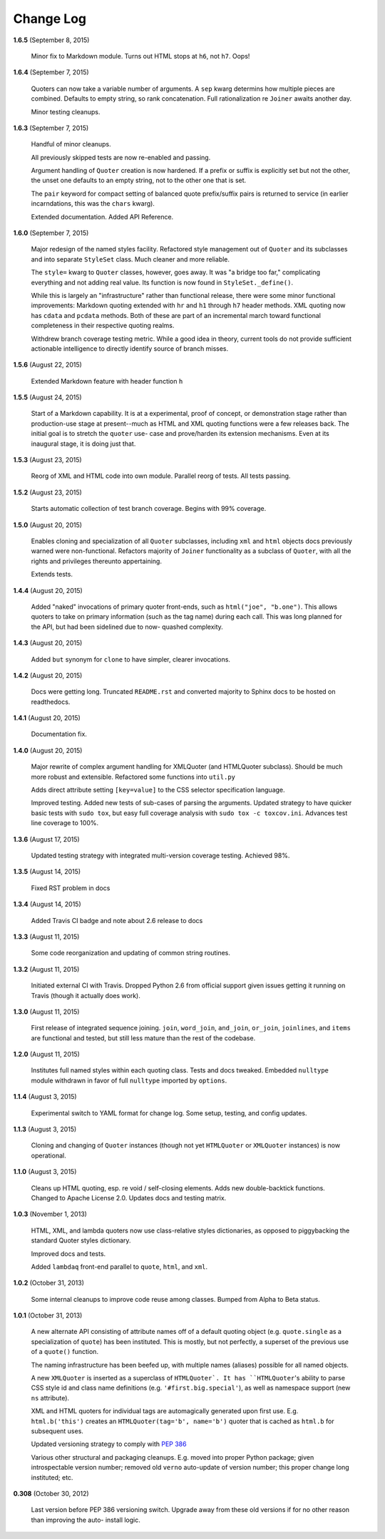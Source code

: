 Change Log
==========

**1.6.5**  (September 8, 2015)

    Minor fix to Markdown module. Turns out HTML stops at ``h6``, not
    ``h7``.  Oops!


**1.6.4**  (September 7, 2015)

    Quoters can now take a variable number of arguments. A ``sep``
    kwarg determins how multiple pieces are combined. Defaults to
    empty string, so rank concatenation. Full rationalization re
    ``Joiner`` awaits another day.

    Minor testing cleanups.


**1.6.3**  (September 7, 2015)

    Handful of minor cleanups.

    All previously skipped tests are now re-enabled and passing.

    Argument handling of ``Quoter`` creation is now hardened. If a
    prefix or suffix is explicitly set but not the other, the unset
    one defaults to an empty string, not to the other one that is set.

    The ``pair`` keyword for compact setting of balanced quote
    prefix/suffix pairs is returned to service (in earlier
    incarndations, this was the ``chars`` kwarg).

    Extended documentation. Added API Reference.


**1.6.0**  (September 7, 2015)

    Major redesign of the named styles facility. Refactored style
    management out of ``Quoter`` and its subclasses and into separate
    ``StyleSet`` class.  Much cleaner and more reliable.

    The ``style=`` kwarg to ``Quoter`` classes, however, goes away. It
    was "a bridge too far," complicating everything and not adding
    real value. Its function is now found in ``StyleSet._define()``.

    While this is largely an "infrastructure" rather than functional
    release, there were some minor functional improvements: Markdown
    quoting extended with ``hr`` and ``h1`` through ``h7`` header
    methods. XML quoting now has ``cdata`` and ``pcdata`` methods.
    Both of these are part of an incremental march toward functional
    completeness in their respective quoting realms.

    Withdrew branch coverage testing metric. While a good idea in
    theory, current tools do not provide sufficient actionable
    intelligence to directly identify source of branch misses.


**1.5.6**  (August 22, 2015)

    Extended Markdown feature with header function ``h``


**1.5.5**  (August 24, 2015)

    Start of a Markdown capability. It is at a experimental, proof of
    concept, or demonstration stage rather than production-use stage
    at present--much as HTML and XML quoting functions were a few
    releases back. The initial goal is to stretch the ``quoter`` use-
    case and prove/harden its extension mechanisms. Even at its
    inaugural stage, it is doing just that.


**1.5.3**  (August 23, 2015)

    Reorg of XML and HTML code into own module. Parallel reorg of
    tests. All tests passing.


**1.5.2**  (August 23, 2015)

    Starts automatic collection of test branch coverage. Begins with
    99% coverage.


**1.5.0**  (August 20, 2015)

    Enables cloning and specialization of all ``Quoter`` subclasses,
    including ``xml`` and ``html`` objects docs previously warned were
    non-functional. Refactors majority of ``Joiner`` functionality as
    a subclass of ``Quoter``, with all the rights and privileges
    thereunto appertaining.

    Extends tests.


**1.4.4**  (August 20, 2015)

    Added "naked" invocations of primary quoter front-ends, such as
    ``html("joe", "b.one")``. This allows quoters to take on primary
    information (such as the tag name) during each call.  This was
    long planned for the API, but had been sidelined due to now-
    quashed complexity.


**1.4.3**  (August 20, 2015)

    Added ``but`` synonym for ``clone`` to have simpler, clearer
    invocations.


**1.4.2**  (August 20, 2015)

    Docs were getting long. Truncated ``README.rst`` and converted
    majority to Sphinx docs to be hosted on readthedocs.


**1.4.1**  (August 20, 2015)

    Documentation fix.


**1.4.0**  (August 20, 2015)

    Major rewrite of complex argument handling for XMLQuoter (and
    HTMLQuoter subclass). Should be much more robust and extensible.
    Refactored some functions into ``util.py``

    Adds direct attribute setting ``[key=value]`` to the CSS selector
    specification language.

    Improved testing. Added new tests of sub-cases of parsing the
    arguments. Updated strategy to have quicker basic tests with
    ``sudo tox``, but easy full coverage analysis with  ``sudo tox -c
    toxcov.ini``. Advances test line coverage to 100%.


**1.3.6**  (August 17, 2015)

    Updated testing strategy with integrated multi-version coverage
    testing. Achieved 98%.


**1.3.5**  (August 14, 2015)

    Fixed RST problem in docs


**1.3.4**  (August 14, 2015)

    Added Travis CI badge and note about 2.6 release to docs


**1.3.3**  (August 11, 2015)

    Some code reorganization and updating of common string routines.


**1.3.2**  (August 11, 2015)

    Initiated external CI with Travis. Dropped Python 2.6 from
    official support given issues getting it running on Travis (though
    it actually does work).


**1.3.0**  (August 11, 2015)

    First release of integrated sequence joining. ``join``,
    ``word_join``, ``and_join``, ``or_join``, ``joinlines``, and
    ``items`` are functional and tested, but still less mature than
    the rest of the codebase.


**1.2.0**  (August 11, 2015)

    Institutes full named styles within each quoting class. Tests and
    docs tweaked. Embedded ``nulltype`` module withdrawn in favor of
    full ``nulltype`` imported by ``options``.


**1.1.4**  (August 3, 2015)

    Experimental switch to YAML format for change log. Some setup,
    testing, and config updates.


**1.1.3**  (August 3, 2015)

    Cloning and changing of ``Quoter`` instances (though not yet
    ``HTMLQuoter`` or ``XMLQuoter`` instances) is now operational.


**1.1.0**  (August 3, 2015)

    Cleans up HTML quoting, esp. re void / self-closing elements. Adds
    new double-backtick functions. Changed to Apache License 2.0.
    Updates docs and testing matrix.


**1.0.3**  (November 1, 2013)

    HTML, XML, and lambda quoters now use class-relative styles
    dictionaries, as opposed to piggybacking the standard Quoter
    styles dictionary.

    Improved docs and tests.

    Added ``lambdaq`` front-end parallel to ``quote``, ``html``, and
    ``xml``.


**1.0.2**  (October 31, 2013)

    Some internal cleanups to improve code reuse among classes. Bumped
    from Alpha to Beta status.


**1.0.1**  (October 31, 2013)

    A new alternate API consisting of attribute names off of a default
    quoting object (e.g. ``quote.single`` as a specialization of
    ``quote``) has been instituted. This is mostly, but not perfectly,
    a superset of the previous use of a ``quote()`` function.

    The naming infrastructure has been beefed up, with multiple names
    (aliases) possible for all named objects.

    A new ``XMLQuoter`` is inserted as a superclass of ``HTMLQuoter`.
    It has ``HTMLQuoter``'s ability to parse CSS style id and class
    name definitions (e.g. ``'#first.big.special'``), as well as
    namespace support (new ``ns`` attribute).

    XML and HTML quoters for individual tags are automagically
    generated upon first use. E.g. ``html.b('this')`` creates an
    ``HTMLQuoter(tag='b', name='b')`` quoter that is cached as
    ``html.b`` for subsequent uses.

    Updated versioning strategy to comply with `PEP 386
    <http://www.python.org/dev/peps/pep-0386/>`_

    Various other structural and packaging cleanups. E.g. moved into
    proper Python package; given introspectable version number;
    removed old ``verno`` auto-update of version number; this proper
    change long instituted; etc.


**0.308**  (October 30, 2012)

    Last version before PEP 386 versioning switch. Upgrade away from
    these old versions if for no other reason than improving the auto-
    install logic.



